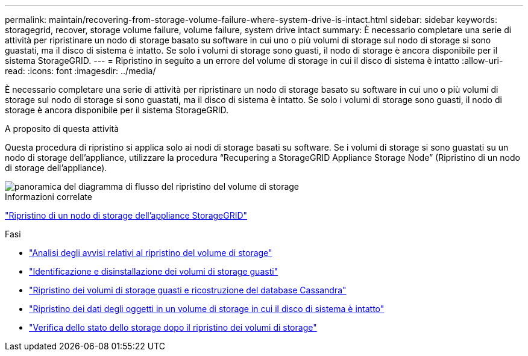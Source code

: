---
permalink: maintain/recovering-from-storage-volume-failure-where-system-drive-is-intact.html 
sidebar: sidebar 
keywords: storagegrid, recover, storage volume failure, volume failure, system drive intact 
summary: È necessario completare una serie di attività per ripristinare un nodo di storage basato su software in cui uno o più volumi di storage sul nodo di storage si sono guastati, ma il disco di sistema è intatto. Se solo i volumi di storage sono guasti, il nodo di storage è ancora disponibile per il sistema StorageGRID. 
---
= Ripristino in seguito a un errore del volume di storage in cui il disco di sistema è intatto
:allow-uri-read: 
:icons: font
:imagesdir: ../media/


[role="lead"]
È necessario completare una serie di attività per ripristinare un nodo di storage basato su software in cui uno o più volumi di storage sul nodo di storage si sono guastati, ma il disco di sistema è intatto. Se solo i volumi di storage sono guasti, il nodo di storage è ancora disponibile per il sistema StorageGRID.

.A proposito di questa attività
Questa procedura di ripristino si applica solo ai nodi di storage basati su software. Se i volumi di storage si sono guastati su un nodo di storage dell'appliance, utilizzare la procedura "`Recupering a StorageGRID Appliance Storage Node`" (Ripristino di un nodo di storage dell'appliance).

image::../media/storage_node_recovery_storage_vol_only.gif[panoramica del diagramma di flusso del ripristino del volume di storage]

.Informazioni correlate
link:recovering-storagegrid-appliance-storage-node.html["Ripristino di un nodo di storage dell'appliance StorageGRID"]

.Fasi
* link:reviewing-warnings-about-storage-volume-recovery.html["Analisi degli avvisi relativi al ripristino del volume di storage"]
* link:identifying-and-unmounting-failed-storage-volumes.html["Identificazione e disinstallazione dei volumi di storage guasti"]
* link:recovering-failed-storage-volumes-and-rebuilding-cassandra-database.html["Ripristino dei volumi di storage guasti e ricostruzione del database Cassandra"]
* link:restoring-object-data-to-storage-volume-where-system-drive-is-intact.html["Ripristino dei dati degli oggetti in un volume di storage in cui il disco di sistema è intatto"]
* link:checking-storage-state-after-recovering-storage-volumes.html["Verifica dello stato dello storage dopo il ripristino dei volumi di storage"]

